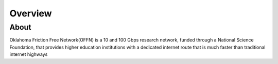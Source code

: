 Overview
========

About
^^^^^
Oklahoma Friction Free Network(OFFN) is a 10 and 100 Gbps research network, funded through a National Science Foundation, that provides higher education institutions with a dedicated internet route that is much faster than traditional internet highways

